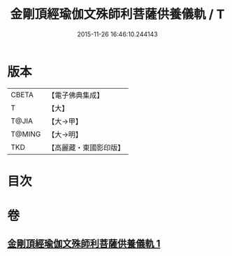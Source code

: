#+TITLE: 金剛頂經瑜伽文殊師利菩薩供養儀軌 / T
#+DATE: 2015-11-26 16:46:10.244143
* 版本
 |     CBETA|【電子佛典集成】|
 |         T|【大】     |
 |     T@JIA|【大→甲】   |
 |    T@MING|【大→明】   |
 |       TKD|【高麗藏・東國影印版】|

* 目次
* 卷
** [[file:KR6j0399_001.txt][金剛頂經瑜伽文殊師利菩薩供養儀軌 1]]
